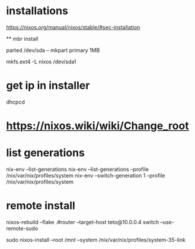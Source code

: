 
* installations 

https://nixos.org/manual/nixos/stable/#sec-installation

 ** mbr install
  
  # parted /dev/sda -- mklabel msdos
  parted /dev/sda -- mkpart primary 1MB
  # parted /dev/sda -- set 1 boot on

  mkfs.ext4 -L nixos /dev/sda1


* get ip in installer
dhcpcd

* https://nixos.wiki/wiki/Change_root

* list generations

  nix-env --list-generations
  nix-env --list-generations --profile /nix/var/nix/profiles/system
  nix-env --switch-generation 1 --profile /nix/var/nix/profiles/system

* remote install

 nixos-rebuild --flake .#router --target-host teto@10.0.0.4 switch  --use-remote-sudo


  sudo nixos-install --root /mnt --system /nix/var/nix/profiles/system-35-link
